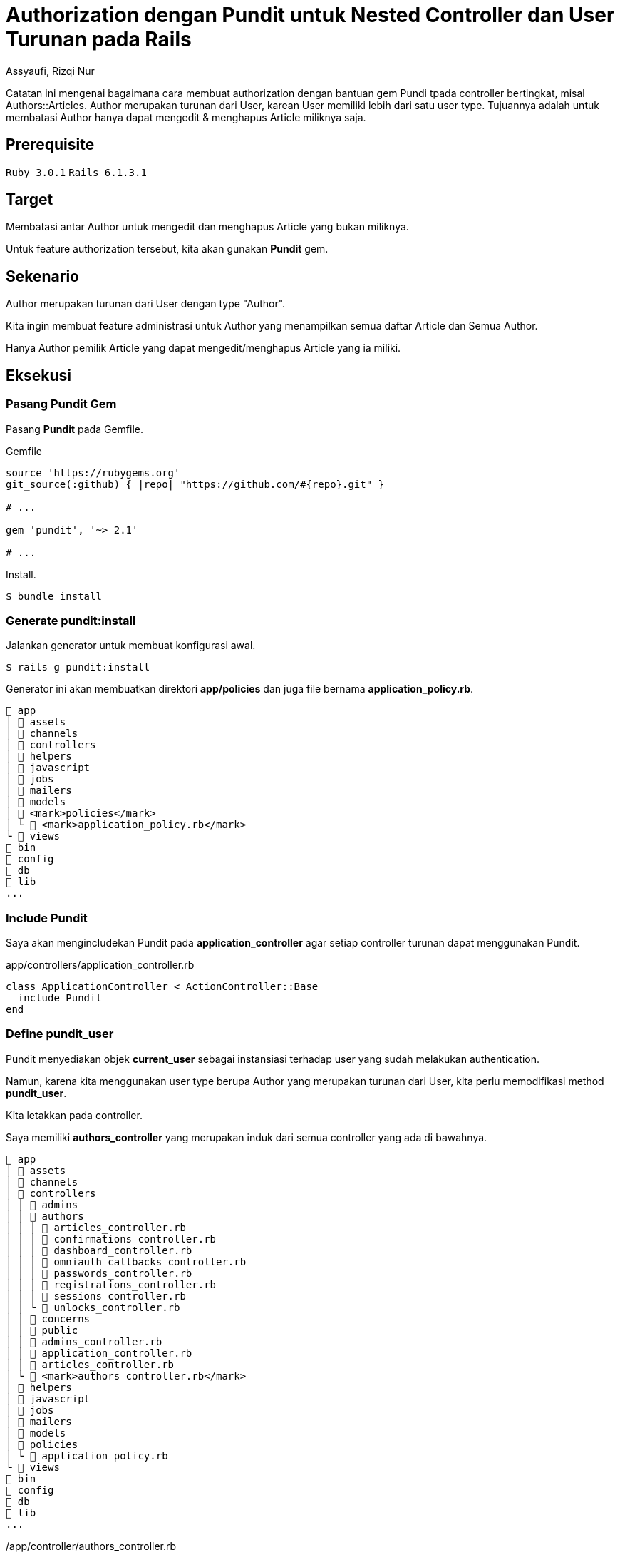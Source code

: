 = Authorization dengan Pundit untuk Nested Controller dan User Turunan pada Rails
Assyaufi, Rizqi Nur
:page-email: bandithijo@gmail.com
:page-navtitle: Authorization dengan Pundit untuk Nested Controller dan User Turunan pada Rails
:page-excerpt: Catatan ini mengenai bagaimana cara membuat authorization dengan bantuan gem Pundi tpada controller bertingkat, misal Authors::Articles. Author merupakan turunan dari User, karean User memiliki lebih dari satu user type. Tujuannya adalah untuk membatasi Author hanya dapat mengedit & menghapus Article miliknya saja.
:page-permalink: /blog/:title
:page-categories: blog
:page-tags: [rails, authorization, pundit]
:page-liquid:
:page-published: true

Catatan ini mengenai bagaimana cara membuat authorization dengan bantuan gem Pundi tpada controller bertingkat, misal Authors::Articles. Author merupakan turunan dari User, karean User memiliki lebih dari satu user type. Tujuannya adalah untuk membatasi Author hanya dapat mengedit & menghapus Article miliknya saja.

== Prerequisite

`Ruby 3.0.1` `Rails 6.1.3.1`

== Target

Membatasi antar Author untuk mengedit dan menghapus Article yang bukan miliknya.

Untuk feature authorization tersebut, kita akan gunakan *Pundit* gem.

== Sekenario

Author merupakan turunan dari User dengan type "Author".

Kita ingin membuat feature administrasi untuk Author yang menampilkan semua daftar Article dan Semua Author.

Hanya Author pemilik Article yang dapat mengedit/menghapus Article yang ia miliki.

== Eksekusi

=== Pasang Pundit Gem

Pasang *Pundit* pada Gemfile.

.Gemfile
[source,ruby,linenums]
----
source 'https://rubygems.org'
git_source(:github) { |repo| "https://github.com/#{repo}.git" }

# ...

gem 'pundit', '~> 2.1'

# ...
----

Install.

[source,console]
----
$ bundle install
----

=== Generate pundit:install

Jalankan generator untuk membuat konfigurasi awal.

[source,console]
----
$ rails g pundit:install
----

Generator ini akan membuatkan direktori *app/policies* dan juga file bernama *application_policy.rb*.

----
 app
│  assets
│  channels
│  controllers
│  helpers
│  javascript
│  jobs
│  mailers
│  models
│  <mark>policies</mark>
│ └  <mark>application_policy.rb</mark>
└  views
 bin
 config
 db
 lib
...
----

=== Include Pundit

Saya akan mengincludekan Pundit pada *application_controller* agar setiap controller turunan dapat menggunakan Pundit.

.app/controllers/application_controller.rb
[source,ruby,linenums]
----
class ApplicationController < ActionController::Base
  include Pundit
end
----

=== Define pundit_user

Pundit menyediakan objek *current_user* sebagai instansiasi terhadap user yang sudah melakukan authentication.

Namun, karena kita menggunakan user type berupa Author yang merupakan turunan dari User, kita perlu memodifikasi method *pundit_user*.

Kita letakkan pada controller.

Saya memiliki *authors_controller* yang merupakan induk dari semua controller yang ada di bawahnya.

----
 app
│  assets
│  channels
│  controllers
│ │  admins
│ │  authors
│ │ │  articles_controller.rb
│ │ │  confirmations_controller.rb
│ │ │  dashboard_controller.rb
│ │ │  omniauth_callbacks_controller.rb
│ │ │  passwords_controller.rb
│ │ │  registrations_controller.rb
│ │ │  sessions_controller.rb
│ │ └  unlocks_controller.rb
│ │  concerns
│ │  public
│ │  admins_controller.rb
│ │  application_controller.rb
│ │  articles_controller.rb
│ └  <mark>authors_controller.rb</mark>
│  helpers
│  javascript
│  jobs
│  mailers
│  models
│  policies
│ └  application_policy.rb
└  views
 bin
 config
 db
 lib
...
----

./app/controller/authors_controller.rb
[source,ruby,linenums]
----
class AuthorsController < ApplicationController
  protect_from_forgery prepend: true, with: :exception
  before_action :authenticate_author!
  layout "application_author"

  def pundit_user       <1>
    current_author      <1>
  end                   <1>

  protected

  def after_sign_in_path_for(_resource)
    authors_root_path
  end
end
----

<1> Saya mendefinisikan *pundit_user* sebagai *current_author*.

=== Buat policy untuk Article

Karena yang ingin kita batasi adalah Article agar hanya Author si pemilik Article saja yang dapat memodifikasinya.

Struktur direktori dan file dari policy ini mengikuti dari controller namun menggunakan singular.

----
 app
│  assets
│  channels
│  controllers
│  helpers
│  javascript
│  jobs
│  mailers
│  models
│  policies
│ │  <mark>author_policy</mark>
│ │ └  <mark>article_policy.rb</mark>
│ │  application_policy.rb
│ └  <mark>author_policy.rb</mark>
└  views
 bin
 config
 db
 lib
...
----

.app/policies/author_policy.rb
[source,ruby,linenums]
----
class AuthorPolicy < ApplicationPolicy
end
----

Dapat pula seperti ini.

.app/policies/author/article_policy.rb
[source,ruby,linenums]
----
class Author::ArticlePolicy < AuthorPolicy
  def edit?
    user.present? && user == record.author
  end
end
----

Misalkan, kita akan membatasi action *edit*, maka kita definisikan method *edit?* dengan isinya, apabila user_id dari record sama dengan id dari user yang sedang mengakses, maka diberikan ijin untuk mengedit.

*record* dapat pula kita buat menjadi method berisi *record*.

.app/policies/author/article_policy.rb
[source,ruby,linenums]
----
class Author::ArticlePolicy < AuthorPolicy
  def edit?
    user.present? && user == article.author
  end

  private

  def article     <1>
    record
  end
end
----

<1> Letakkan di dalam *private* agar penamaan *article* hanya dapat diakses oleh class *Author::ArticlePolicy*.

Karena edit, sangat erat dengan update, maka saya akan buat seperti ini.

.app/policies/author/article_policy.rb
[source,ruby,linenums]
----
class Author::ArticlePolicy < AuthorPolicy
  def update?
    user.present? && user == article.author
  end

  def edit?
    update?
  end

  def

  private

  def article
    record
  end
end
----

=== Authroize controller

Nah, kita telah mengatur policy untuk action edit, maka kita perlu memberikan authorization pada action edit di *articles_controller*.

.app/controllers/authors/articles_controller.rb
[source,ruby,linenums]
----
class Authors::ArticlesController < AuthorsController
  # ...

  def edit
    @article = Article.find(params[:id])
    authorize @article, policy_class: Author::ArticlePolicy    <1>
  end

  # ...
end
----

<1> Baris ke-6 adalah pemberian authorization pada action edit.

Parameter *policy_class* ini sebenarnya adalah cara manual untuk mengarahkan file policy.

Saya menggunakannya hanya sebagai contoh siapa tahu kita mendapatkan kasus-kasus khusus, seperti nama Object dengan nama Controller atau Policy tidak sama.

=== Views Template

Selanjutnya, cara membatasi button atau link yang hanya dikhususkan untuk Author yang memiliki Article.

Misalnya, button atau link untuk Edit atau Delete.

Sebelum menggunakan Pundit Policy, saya biasa menggunakan cara seperti ini (baris ke-1),

.app/views/authors/articles/show.html.erb
[source,ruby,linenums]
----
<% if @article.user_id == current_author.id %>    <1>
  <%= link_to 'Edit', edit_authors_article_path(@news), class: 'btn btn-info' %>
  <%= link_to 'Delete', authors_article_path(@article), method: :delete, data: {confirm: "Are you sure, you want to delete the article?"}, class: 'btn btn-danger' %>
<% end %>
----

Setelah menggunakan Pundit, kita dapat memanfaatkan policy yang ada.

.app/views/authors/articles/show.html.erb
[source,ruby,linenums]
----
<% if policy([Authors, @article]).edit? %>        <1>
  <%= link_to 'Edit', edit_authors_article_path(@news), class: 'btn btn-info' %>
  <%= link_to 'Delete', authors_article_path(@article), method: :delete, data: {confirm: "Are you sure, you want to delete the article?"}, class: 'btn btn-danger' %>
<% end %>
----

Saya menggunakan *[Authors, @article]*, karena *articles_controller* merupakan controller bertingkat (*nested controller*) dari Authors.

[source,ruby]
----
policy([Authors, @article]).edit?
----

Kalau tidak bertingkat, dapat langsung memanggil objek modelnya saja.

[source,ruby,linenums]
----
policy(Article).edit?
----

Selesai.

== Pesan Penulis

Sepertinya, segini dulu yang dapat saya tuliskan.

Selanjutnya, saya serahkan kepada imajinasi dan kreatifitas teman-teman. Hehe.

Mudah-mudahan dapat bermanfaat.

Terima kasih.

(\^_^)

== Referensi

. link:https://github.com/varvet/pundit[github.com/varvet/pundit^]
Diakses tanggal: 2021/04/09
